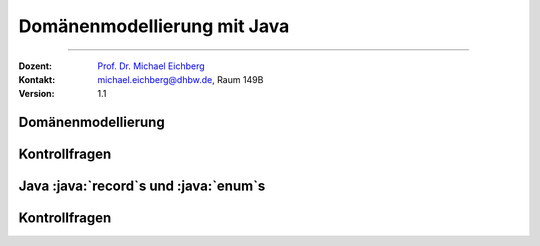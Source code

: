 .. meta::
   :version: renaissance
   :lang: de
   :author: Michael Eichberg
   :keywords: "Programmierung", "Java", "Domänenmodellierung", "kontrollfragen"
   :description lang=de: Kontrollfragen zum Bauen von Java Projekten
   :id: lecture-prog-java-projekte-kontrollfragen
   :first-slide: last-viewed
   :master-password: WirklichSchwierig!
    
.. |html-source| source::
    :prefix: https://delors.github.io/
    :suffix: .html
.. |pdf-source| source::
    :prefix: https://delors.github.io/
    :suffix: .html.pdf
.. |at| unicode:: 0x40
.. |qm| unicode:: 0x22 

.. role:: incremental
.. role:: eng
.. role:: ger
.. role:: dhbw-red
.. role:: green
.. role:: the-blue
.. role:: obsolete
.. role:: monospaced
.. role:: copy-to-clipboard
.. role:: kbd
.. role:: java(code)
   :language: java



Domänenmodellierung mit Java
===========================================================

----

:Dozent: `Prof. Dr. Michael Eichberg <https://delors.github.io/cv/folien.de.rst.html>`__
:Kontakt: michael.eichberg@dhbw.de, Raum 149B
:Version: 1.1


.. class:: new-section transition-scale

Domänenmodellierung
-------------------------------------


.. class:: exercises

Kontrollfragen 
-------------------------------------


.. deck:: numbered

   .. card:: 
   
      .. exercise:: Welchem Zweck dient die Domänenmodellierung?

         .. solution:: 
            :pwd: DieDomäne 

            - Kommunikationsgrundlage (ifizieren)
            - vertieftem Verständnis der Domäne
            - Identifikation der relevanten KonzepteVokabular ident
            - Strukturierung der Konzepte
            - Definition der Beziehungen zwischen den Konzepten
            - Definition der Attribute der Konzepte
            
   .. card::

      .. exercise:: Was soll man als Attribut und was als Klasse modellieren?

         .. solution:: 
            :pwd: AttributOderKlasse

            Die Attribute in einem Domänenmodell sollten vorzugsweise „primitive“ Datentypen in Bezug auf die Domäne sein. Sehr häufige Datentypen sind: Booleans, Datum, Zahl, Zeichen, String, Adresse, Farbe, Telefonnummer,..

   .. card::

      .. exercise:: Warum sollte man Mengen als Klassen modellieren?

         .. solution:: 
            :pwd: EinheitenSindAlles

            Um den Werten Einheiten zuordnen zu können.



.. class:: new-section transition-scale

Java :java:`record`\ s und :java:`enum`\ s
---------------------------------------------



.. class:: exercises

Kontrollfragen 
-------------------------------------

.. deck:: numbered

   .. card:: 
   
      .. exercise:: Was ist ein record?
         :formatted-title: Was ist ein :java:`record`?

         .. solution:: 
            :pwd: Rekord

            Ein :java:`record` ist eine spezielle Klasse, die unveränderliche Daten speichert.

      .. exercise:: Von welcher Klassen erben alle Records?
         
         .. solution:: 
            :pwd: RekordErben

            Alle Records erben von :java:`java.lang.Record`.

      .. exercise:: Ist es möglich von Java Records zu erben?

         .. solution:: 
            :pwd: RekordErben

            Nein, es ist nicht möglich von Java Records zu erben. Records sind final.


   .. card::

      .. exercise:: Konstructoren und records
         :formatted-title: Konstruktoren und :java:`record`\ s        

         1. Können records Konstruktoren haben?
         2. Können records mehrere Konstruktoren haben?
         3. Können records Konstruktoren mit Parametern haben?
         4. Können records Konstruktoren ohne Parameter haben?
         5. Was ist der kanonische Konstruktor?

         .. solution:: 
            :pwd: GehtAlles

            .. code:: java
               :number-lines:
               :class: copy-to-clipboard

               // compact canonical constructor:
               record Point(int x, int y) { 
                  public Point(){
                     this(0,0);
                  } 
                  
                  public Point {       
                     if(x < 0) throw new IllegalArgumentException();
                  }
               }

            Der kanonische Konstruktor ist der Konstruktor, der die Parameter der Klasse als Parameter hat und die Werte initialisiert.



   .. card::

      .. exercise:: Wie definiere ich eine Aufzählung?

         .. solution::
            :pwd: Enum

            .. code:: java
               :number-lines:
               :class: copy-to-clipboard

               enum Color {
                  RED, GREEN, BLUE
               }

   .. card::

      .. exercise:: Welchen Vorteil bietet die explizite Definition einer Aufzählung in Java?

         .. solution::
            :pwd: SwitchOverEnum

            In einem :java:`switch` Statement wird ein Compilerfehler erzeugt, wenn nicht alle Fälle abgedeckt sind.
      
   .. card::

      .. exercise:: Können Aufzählungen Methoden und eigene Eigenschaften haben?

         .. solution::
            :pwd: EnumMethoden

            Ja, Aufzählungen können Methoden haben. Insbesondere können Konstanten auch eigene Klassenbodies haben.
